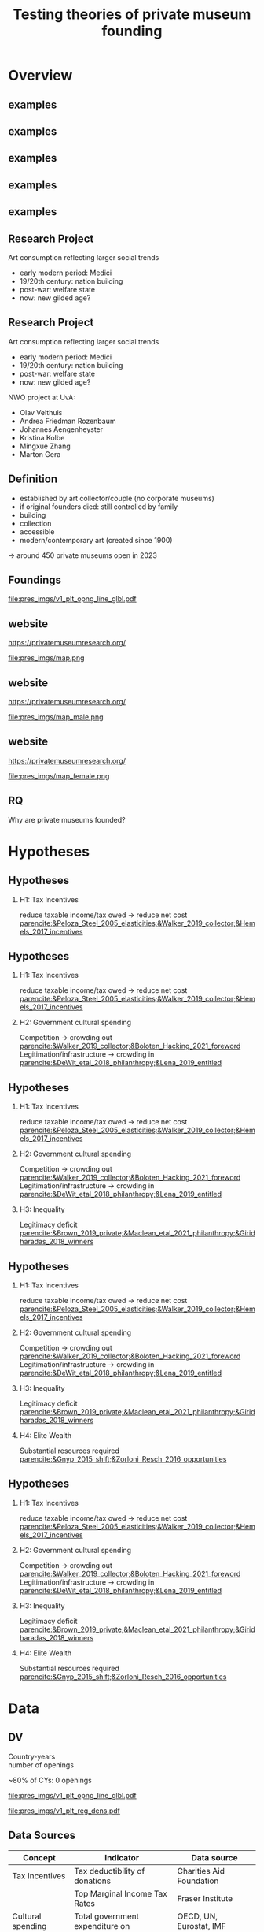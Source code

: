 #+TITLE: Testing theories of private museum founding
#+email: j.aengenheyster@uva.nl

# #+DATE: 2023-06-15 do

#+OPTIONS:   H:2 num:t toc:2 \n:t @:t ::t |:t ^:t -:t f:t *:t <:t

#+LaTeX_CLASS_OPTIONS: [aspectratio=169, t]

#+latex_header: \usepackage{tikz}
#+latex_header: \usepackage{booktabs}

#+latex_header: \setbeamertemplate{itemize items}[circle]

#+latex_header: \usepackage{bibentry}
#+latex_header: \usepackage[style=apa, backend=biber]{biblatex} 
#+latex_header: \addbibresource{/home/johannes/Dropbox/references.bib}
#+latex_header: \addbibresource{/home/johannes/Dropbox/references2.bib}



#+BIND: org-export-filter-bold-functions (org-beamer-bold-as-textbf)



* Overview



** examples
#+attr_latex: :height 7cm
[[file:pres_imgs/broad.png]]


** examples 
#+attr_latex: :height 7cm
[[file:pres_imgs/crystal_bridges.jpg]]


** examples
#+attr_latex: :height 7cm
[[file:pres_imgs/sammlung-boros-boros.jpg]]

** examples
#+attr_latex: :height 7cm
[[file:pres_imgs/bourse_de_commerce_pinault_paris-scaled.jpg]]

** examples
#+attr_latex: :height 7cm
[[file:pres_imgs/Instituto_Inhotim_(7).jpg]]


** Research Project

Art consumption reflecting larger social trends
- early modern period: Medici
- 19/20th century: nation building
- post-war: welfare state
- now: new gilded age? 


** Research Project

Art consumption reflecting larger social trends
- early modern period: Medici
- 19/20th century: nation building
- post-war: welfare state
- now: new gilded age? 

#+latex: \vspace{0.5cm}


NWO project at UvA: 
- Olav Velthuis
- Andrea Friedman Rozenbaum
- Johannes Aengenheyster
- Kristina Kolbe
- Mingxue Zhang
- Marton Gera



** Definition
- established by art collector/couple (no corporate museums)
- if original founders died: still controlled by family
- building
- collection
- accessible
- modern/contemporary art (created since 1900)

-> around 450 private museums open in 2023  


** Foundings

[[file:pres_imgs/v1_plt_opng_line_glbl.pdf]]


** website


https://privatemuseumresearch.org/

#+ATTR_LaTeX: :width 12cm
file:pres_imgs/map.png

** website 

https://privatemuseumresearch.org/

#+ATTR_LaTeX: :width 12cm
file:pres_imgs/map_male.png

** website


https://privatemuseumresearch.org/

#+ATTR_LaTeX: :width 12cm
file:pres_imgs/map_female.png

** RQ
Why are private museums founded? 



* Hypotheses
** Hypotheses
*** H1: Tax Incentives
reduce taxable income/tax owed -> reduce net cost [[parencite:&Peloza_Steel_2005_elasticities;&Walker_2019_collector;&Hemels_2017_incentives]]


** Hypotheses
*** \color{gray}H1: Tax Incentives
\color{gray} reduce taxable income/tax owed -> reduce net cost [[parencite:&Peloza_Steel_2005_elasticities;&Walker_2019_collector;&Hemels_2017_incentives]]

*** H2: Government cultural spending
Competition -> crowding out  [[parencite:&Walker_2019_collector;&Boloten_Hacking_2021_foreword]]
Legitimation/infrastructure -> crowding in  [[parencite:&DeWit_etal_2018_philanthropy;&Lena_2019_entitled]]



** Hypotheses
*** \color{gray} H1: Tax Incentives
\color{gray} reduce taxable income/tax owed -> reduce net cost [[parencite:&Peloza_Steel_2005_elasticities;&Walker_2019_collector;&Hemels_2017_incentives]]

*** \color{gray} H2: Government cultural spending
\color{gray} Competition -> crowding out  [[parencite:&Walker_2019_collector;&Boloten_Hacking_2021_foreword]]
\color{gray} Legitimation/infrastructure -> crowding in  [[parencite:&DeWit_etal_2018_philanthropy;&Lena_2019_entitled]]

*** H3: Inequality
Legitimacy deficit [[parencite:&Brown_2019_private;&Maclean_etal_2021_philanthropy;&Giridharadas_2018_winners]]


** Hypotheses
*** \color{gray} H1: Tax Incentives
\color{gray} reduce taxable income/tax owed -> reduce net cost [[parencite:&Peloza_Steel_2005_elasticities;&Walker_2019_collector;&Hemels_2017_incentives]]

*** \color{gray} H2: Government cultural spending
\color{gray} Competition -> crowding out  [[parencite:&Walker_2019_collector;&Boloten_Hacking_2021_foreword]]
Legitimation/infrastructure -> crowding in  [[parencite:&DeWit_etal_2018_philanthropy;&Lena_2019_entitled]]

*** \color{gray} H3: Inequality
\color{gray} Legitimacy deficit [[parencite:&Brown_2019_private;&Maclean_etal_2021_philanthropy;&Giridharadas_2018_winners]]

*** H4: Elite Wealth
Substantial resources required [[parencite:&Gnyp_2015_shift;&Zorloni_Resch_2016_opportunities]]



** Hypotheses
***  H1: Tax Incentives
 reduce taxable income/tax owed -> reduce net cost [[parencite:&Peloza_Steel_2005_elasticities;&Walker_2019_collector;&Hemels_2017_incentives]]

***  H2: Government cultural spending
 Competition -> crowding out  [[parencite:&Walker_2019_collector;&Boloten_Hacking_2021_foreword]]
Legitimation/infrastructure -> crowding in  [[parencite:&DeWit_etal_2018_philanthropy;&Lena_2019_entitled]]

***  H3: Inequality
 Legitimacy deficit [[parencite:&Brown_2019_private;&Maclean_etal_2021_philanthropy;&Giridharadas_2018_winners]]

*** H4: Elite Wealth
Substantial resources required [[parencite:&Gnyp_2015_shift;&Zorloni_Resch_2016_opportunities]]






* Data
** DV 

Country-years
number of openings

~80% of CYs: 0 openings


[[file:pres_imgs/v1_plt_opng_line_glbl.pdf]]

[[file:pres_imgs/v1_plt_reg_dens.pdf]]




** Data Sources

|-------------------+----------------------------------+---------------------------|
| Concept           | Indicator                        | Data source               |
|-------------------+----------------------------------+---------------------------|
| Tax Incentives    | Tax deductibility of donations   | Charities Aid Foundation  |
|                   | Top Marginal Income Tax Rates    | Fraser Institute          |
|-------------------+----------------------------------+---------------------------|
| Cultural spending | Total government expenditure on  | OECD, UN, Eurostat, IMF   |
|                   | Culture, Recreation and Religion |                           |
|                   | (COFOG 08)                       |                           |
|-------------------+----------------------------------+---------------------------|
| Inequality        | Wealth/Income inequality:        | World Inequality Database |
|                   | 10% share, 1% share, Gini        |                           |
|-------------------+----------------------------------+---------------------------|
| Elite Wealth      | Population above threshold of    | World Inequality Database |
|                   | 1M, 5M, 30M, 200M USD            |                           |
|-------------------+----------------------------------+---------------------------|


** Control Variables

|--------------------------------+----------------------+-------------------|
| Concept                        | Indicator            | Data source       |
|--------------------------------+----------------------+-------------------|
| Size                           | Population           | World Bank        |
| Development/art demand         | GDP                  | World Bank        |
| Presence of potential founders | Number of art        | Artnews top200    |
|                                | collectors           | collector ranking |
| Museum population              | Number of modern/    | Museums of the    |
|                                | contemp. art museums | World Database    |
| Density: Legitimacy            | Number of PMs open   | PM Database       |
| Density: Competition           | Number of PMs open^2 | PM Database       |
|--------------------------------+----------------------+-------------------|



** Data coverage
1245 country years,
85 countries
mostly 2000-2020

#+latex: \vspace{1cm}


#+attr_latex: :align lrr :center nil
|---------------+-----+---------|
| region        |   N | Percent |
|---------------+-----+---------|
| Africa        | 108 |    8.6% |
| Asia          | 334 |   26.7% |
| Europe        | 663 |   53.0% |
| Latin America |  75 |    6.0% |
| North America |  34 |    2.7% |
| Oceania       |  36 |    2.9% |
|---------------+-----+---------|



* Results
** Regression results

#+attr_latex: :width 14cm
[[file:figures/plt_v88_best_coefs_single_cbn1.pdf]]

** Tax incentives

#+attr_latex: width 14cm
[[file:figures/plt_v88_pred_taxinc.pdf]]


** Regression results

#+attr_latex: :width 14cm
[[file:figures/plt_v88_best_coefs_single_cbn1.pdf]]


** Cultural Spending

#+attr_latex: width 14cm
[[file:figures/plt_v88_pred_smorc.pdf]]

** Regression results

#+attr_latex: :width 14cm
[[file:figures/plt_v88_best_coefs_single_cbn1.pdf]]


** Income Inequality

#+attr_latex: :width 14cm
[[file:figures/plt_v88_pred_ptinc.pdf]]

** Wealth Inequality
#+attr_latex: :width 14cm
[[file:figures/plt_v88_pred_hweal.pdf]]




** Regression results

#+attr_latex: :width 14cm
[[file:figures/plt_v88_best_coefs_single_cbn1.pdf]]

** HNWIs

#+attr_latex: :width 14cm
[[file:figures/plt_v88_pred_hnwi.pdf]]



** Regression results

#+attr_latex: :width 14cm
[[file:figures/plt_v88_best_coefs_single_cbn1.pdf]]

# ** Conclusion

# Do private museums reflect wider social trends? it depends!



** Thanks!
Thanks for your attention!





** References
:PROPERTIES:
:BEAMER_opt: allowframebreaks,label=
:END:
#+Latex: \printbibliography
* Extra slides
** all datasets + variables

[[file:figures/plt_v88_best_coefs_single.pdf]]

** world map

#+attr_latex: :width 8cm
[[file:figures/world_plot_faceted_v2.pdf]]

** counterfactual

[[file:figures/plt_v88_cntrfctl.pdf]]


** development

[[file:figures/plt_v88_velp.pdf]]


** coef violin

#+attr_latex: :width 8cm
[[file:figures/plt_v88_coef_violin.pdf]]
** one out
[[file:figures/plt_v88_oucoefchng.pdf]]





